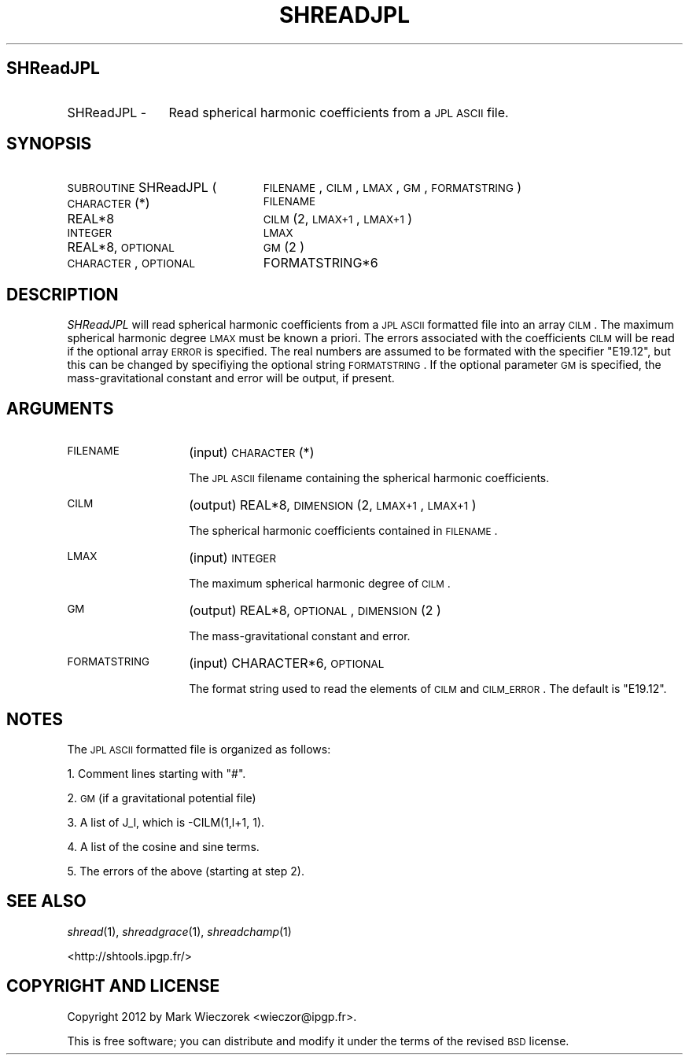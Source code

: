 .\" Automatically generated by Pod::Man 2.25 (Pod::Simple 3.20)
.\"
.\" Standard preamble:
.\" ========================================================================
.de Sp \" Vertical space (when we can't use .PP)
.if t .sp .5v
.if n .sp
..
.de Vb \" Begin verbatim text
.ft CW
.nf
.ne \\$1
..
.de Ve \" End verbatim text
.ft R
.fi
..
.\" Set up some character translations and predefined strings.  \*(-- will
.\" give an unbreakable dash, \*(PI will give pi, \*(L" will give a left
.\" double quote, and \*(R" will give a right double quote.  \*(C+ will
.\" give a nicer C++.  Capital omega is used to do unbreakable dashes and
.\" therefore won't be available.  \*(C` and \*(C' expand to `' in nroff,
.\" nothing in troff, for use with C<>.
.tr \(*W-
.ds C+ C\v'-.1v'\h'-1p'\s-2+\h'-1p'+\s0\v'.1v'\h'-1p'
.ie n \{\
.    ds -- \(*W-
.    ds PI pi
.    if (\n(.H=4u)&(1m=24u) .ds -- \(*W\h'-12u'\(*W\h'-12u'-\" diablo 10 pitch
.    if (\n(.H=4u)&(1m=20u) .ds -- \(*W\h'-12u'\(*W\h'-8u'-\"  diablo 12 pitch
.    ds L" ""
.    ds R" ""
.    ds C` ""
.    ds C' ""
'br\}
.el\{\
.    ds -- \|\(em\|
.    ds PI \(*p
.    ds L" ``
.    ds R" ''
'br\}
.\"
.\" Escape single quotes in literal strings from groff's Unicode transform.
.ie \n(.g .ds Aq \(aq
.el       .ds Aq '
.\"
.\" If the F register is turned on, we'll generate index entries on stderr for
.\" titles (.TH), headers (.SH), subsections (.SS), items (.Ip), and index
.\" entries marked with X<> in POD.  Of course, you'll have to process the
.\" output yourself in some meaningful fashion.
.ie \nF \{\
.    de IX
.    tm Index:\\$1\t\\n%\t"\\$2"
..
.    nr % 0
.    rr F
.\}
.el \{\
.    de IX
..
.\}
.\"
.\" Accent mark definitions (@(#)ms.acc 1.5 88/02/08 SMI; from UCB 4.2).
.\" Fear.  Run.  Save yourself.  No user-serviceable parts.
.    \" fudge factors for nroff and troff
.if n \{\
.    ds #H 0
.    ds #V .8m
.    ds #F .3m
.    ds #[ \f1
.    ds #] \fP
.\}
.if t \{\
.    ds #H ((1u-(\\\\n(.fu%2u))*.13m)
.    ds #V .6m
.    ds #F 0
.    ds #[ \&
.    ds #] \&
.\}
.    \" simple accents for nroff and troff
.if n \{\
.    ds ' \&
.    ds ` \&
.    ds ^ \&
.    ds , \&
.    ds ~ ~
.    ds /
.\}
.if t \{\
.    ds ' \\k:\h'-(\\n(.wu*8/10-\*(#H)'\'\h"|\\n:u"
.    ds ` \\k:\h'-(\\n(.wu*8/10-\*(#H)'\`\h'|\\n:u'
.    ds ^ \\k:\h'-(\\n(.wu*10/11-\*(#H)'^\h'|\\n:u'
.    ds , \\k:\h'-(\\n(.wu*8/10)',\h'|\\n:u'
.    ds ~ \\k:\h'-(\\n(.wu-\*(#H-.1m)'~\h'|\\n:u'
.    ds / \\k:\h'-(\\n(.wu*8/10-\*(#H)'\z\(sl\h'|\\n:u'
.\}
.    \" troff and (daisy-wheel) nroff accents
.ds : \\k:\h'-(\\n(.wu*8/10-\*(#H+.1m+\*(#F)'\v'-\*(#V'\z.\h'.2m+\*(#F'.\h'|\\n:u'\v'\*(#V'
.ds 8 \h'\*(#H'\(*b\h'-\*(#H'
.ds o \\k:\h'-(\\n(.wu+\w'\(de'u-\*(#H)/2u'\v'-.3n'\*(#[\z\(de\v'.3n'\h'|\\n:u'\*(#]
.ds d- \h'\*(#H'\(pd\h'-\w'~'u'\v'-.25m'\f2\(hy\fP\v'.25m'\h'-\*(#H'
.ds D- D\\k:\h'-\w'D'u'\v'-.11m'\z\(hy\v'.11m'\h'|\\n:u'
.ds th \*(#[\v'.3m'\s+1I\s-1\v'-.3m'\h'-(\w'I'u*2/3)'\s-1o\s+1\*(#]
.ds Th \*(#[\s+2I\s-2\h'-\w'I'u*3/5'\v'-.3m'o\v'.3m'\*(#]
.ds ae a\h'-(\w'a'u*4/10)'e
.ds Ae A\h'-(\w'A'u*4/10)'E
.    \" corrections for vroff
.if v .ds ~ \\k:\h'-(\\n(.wu*9/10-\*(#H)'\s-2\u~\d\s+2\h'|\\n:u'
.if v .ds ^ \\k:\h'-(\\n(.wu*10/11-\*(#H)'\v'-.4m'^\v'.4m'\h'|\\n:u'
.    \" for low resolution devices (crt and lpr)
.if \n(.H>23 .if \n(.V>19 \
\{\
.    ds : e
.    ds 8 ss
.    ds o a
.    ds d- d\h'-1'\(ga
.    ds D- D\h'-1'\(hy
.    ds th \o'bp'
.    ds Th \o'LP'
.    ds ae ae
.    ds Ae AE
.\}
.rm #[ #] #H #V #F C
.\" ========================================================================
.\"
.IX Title "SHREADJPL 1"
.TH SHREADJPL 1 "2015-03-05" "SHTOOLS 3.0" "SHTOOLS 3.0"
.\" For nroff, turn off justification.  Always turn off hyphenation; it makes
.\" way too many mistakes in technical documents.
.if n .ad l
.nh
.SH "SHReadJPL"
.IX Header "SHReadJPL"
.IP "SHReadJPL \-" 12
.IX Item "SHReadJPL -"
Read spherical harmonic coefficients from a \s-1JPL\s0 \s-1ASCII\s0 file.
.SH "SYNOPSIS"
.IX Header "SYNOPSIS"
.IP "\s-1SUBROUTINE\s0 SHReadJPL (" 23
.IX Item "SUBROUTINE SHReadJPL ("
\&\s-1FILENAME\s0, \s-1CILM\s0, \s-1LMAX\s0, \s-1GM\s0, \s-1FORMATSTRING\s0 )
.RS 4
.IP "\s-1CHARACTER\s0(*)" 22
.IX Item "CHARACTER(*)"
\&\s-1FILENAME\s0
.IP "REAL*8" 22
.IX Item "REAL*8"
\&\s-1CILM\s0(2, \s-1LMAX+1\s0, \s-1LMAX+1\s0)
.IP "\s-1INTEGER\s0" 22
.IX Item "INTEGER"
\&\s-1LMAX\s0
.IP "REAL*8, \s-1OPTIONAL\s0" 22
.IX Item "REAL*8, OPTIONAL"
\&\s-1GM\s0(2 )
.IP "\s-1CHARACTER\s0, \s-1OPTIONAL\s0" 22
.IX Item "CHARACTER, OPTIONAL"
FORMATSTRING*6
.RE
.RS 4
.RE
.SH "DESCRIPTION"
.IX Header "DESCRIPTION"
\&\fISHReadJPL\fR will read spherical harmonic coefficients from a \s-1JPL\s0 \s-1ASCII\s0 formatted file into an array \s-1CILM\s0. The maximum spherical harmonic degree \s-1LMAX\s0 must be known a priori. The errors associated with the coefficients \s-1CILM\s0 will be read if the optional array \s-1ERROR\s0 is specified. The real numbers are assumed to be formated with the specifier \*(L"E19.12\*(R", but this can be changed by specifiying the optional string \s-1FORMATSTRING\s0. If the optional parameter \s-1GM\s0 is specified, the mass-gravitational constant and error will be output, if present.
.SH "ARGUMENTS"
.IX Header "ARGUMENTS"
.IP "\s-1FILENAME\s0" 14
.IX Item "FILENAME"
(input) \s-1CHARACTER\s0(*)
.Sp
The \s-1JPL\s0 \s-1ASCII\s0 filename containing the spherical harmonic coefficients.
.IP "\s-1CILM\s0" 14
.IX Item "CILM"
(output) REAL*8, \s-1DIMENSION\s0 (2, \s-1LMAX+1\s0, \s-1LMAX+1\s0)
.Sp
The spherical harmonic coefficients contained in \s-1FILENAME\s0.
.IP "\s-1LMAX\s0" 14
.IX Item "LMAX"
(input) \s-1INTEGER\s0
.Sp
The maximum spherical harmonic degree of \s-1CILM\s0.
.IP "\s-1GM\s0" 14
.IX Item "GM"
(output) REAL*8, \s-1OPTIONAL\s0, \s-1DIMENSION\s0(2 )
.Sp
The mass-gravitational constant and error.
.IP "\s-1FORMATSTRING\s0" 14
.IX Item "FORMATSTRING"
(input) CHARACTER*6, \s-1OPTIONAL\s0
.Sp
The format string used to read the elements of \s-1CILM\s0 and \s-1CILM_ERROR\s0. The default is \*(L"E19.12\*(R".
.SH "NOTES"
.IX Header "NOTES"
The \s-1JPL\s0 \s-1ASCII\s0 formatted file is organized as follows:
.PP
1. Comment lines starting with \*(L"#\*(R".
.PP
2. \s-1GM\s0 (if a gravitational potential file)
.PP
3. A list of J_l, which is \-CILM(1,l+1, 1).
.PP
4. A list of the cosine and sine terms.
.PP
5. The errors of the above (starting at step 2).
.SH "SEE ALSO"
.IX Header "SEE ALSO"
\&\fIshread\fR\|(1), \fIshreadgrace\fR\|(1), \fIshreadchamp\fR\|(1)
.PP
<http://shtools.ipgp.fr/>
.SH "COPYRIGHT AND LICENSE"
.IX Header "COPYRIGHT AND LICENSE"
Copyright 2012 by Mark Wieczorek <wieczor@ipgp.fr>.
.PP
This is free software; you can distribute and modify it under the terms of the revised \s-1BSD\s0 license.
